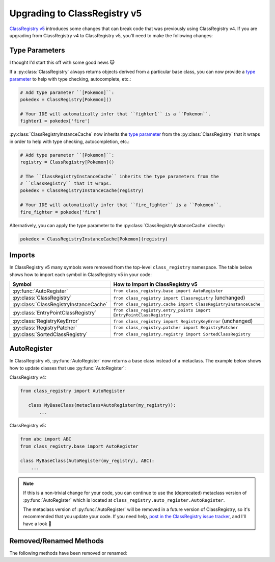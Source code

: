 Upgrading to ClassRegistry v5
=============================
`ClassRegistry v5 <https://github.com/todofixthis/class-registry/releases/tag/5.0.0>`_
introduces some changes that can break code that was previously using ClassRegistry v4.
If you are upgrading from ClassRegistry v4 to ClassRegistry v5, you'll need to make the
following changes:

Type Parameters
---------------
I thought I'd start this off with some good news 😺

If a :py:class:`ClassRegistry` always returns objects derived from a particular
base class, you can now provide a
`type parameter <https://typing.readthedocs.io/en/latest/source/generics.html#generics>`_
to help with type checking, autocomplete, etc.:

.. code-block:: python

   # Add type parameter ``[Pokemon]``:
   pokedex = ClassRegistry[Pokemon]()

   # Your IDE will automatically infer that ``fighter1`` is a ``Pokemon``.
   fighter1 = pokedex['fire']

:py:class:`ClassRegistryInstanceCache` now inherits the
`type parameter <https://typing.readthedocs.io/en/latest/source/generics.html#generics>`_
from the :py:class:`ClassRegistry` that it wraps in order to help with type checking,
autocompletion, etc.:

.. code-block:: python

   # Add type parameter ``[Pokemon]``:
   registry = ClassRegistry[Pokemon]()

   # The ``ClassRegistryInstanceCache`` inherits the type parameters from the
   # ``ClassRegistry`` that it wraps.
   pokedex = ClassRegistryInstanceCache(registry)

   # Your IDE will automatically infer that ``fire_fighter`` is a ``Pokemon``.
   fire_fighter = pokedex['fire']

Alternatively, you can apply the type parameter to the
:py:class:`ClassRegistryInstanceCache` directly:

.. code-block:: python

   pokedex = ClassRegistryInstanceCache[Pokemon](registry)

Imports
-------
In ClassRegistry v5 many symbols were removed from the top-level ``class_registry``
namespace.  The table below shows how to import each symbol in ClassRegistry v5 in your
code:

.. table

======================================  ===================================================================
Symbol                                  How to Import in ClassRegistry v5
======================================  ===================================================================
:py:func:`AutoRegister`                 ``from class_registry.base import AutoRegister``
:py:class:`ClassRegistry`               ``from class_registry import Classregistry`` (unchanged)
:py:class:`ClassRegistryInstanceCache`  ``from class_registry.cache import ClassRegistryInstanceCache``
:py:class:`EntryPointClassRegistry`     ``from class_registry.entry_points import EntryPointClassRegistry``
:py:class:`RegistryKeyError`            ``from class_registry import RegistryKeyError`` (unchanged)
:py:class:`RegistryPatcher`             ``from class_registry.patcher import RegistryPatcher``
:py:class:`SortedClassRegistry`         ``from class_registry.registry import SortedClassRegistry``
======================================  ===================================================================

AutoRegister
------------
In ClassRegistry v5, :py:func:`AutoRegister` now returns a base class instead of a
metaclass.  The example below shows how to update classes that use
:py:func:`AutoRegister`:

ClassRegistry v4:

.. code-block:: py

   from class_registry import AutoRegister

      class MyBaseClass(metaclass=AutoRegister(my_registry)):
          ...

ClassRegistry v5:

.. code-block:: py

   from abc import ABC
   from class_registry.base import AutoRegister

   class MyBaseClass(AutoRegister(my_registry), ABC):
       ...

.. note::

   If this is a non-trivial change for your code, you can continue to use the
   (deprecated) metaclass version of :py:func:`AutoRegister` which is located at
   ``class_registry.auto_register.AutoRegister``.

   The metaclass version of :py:func:`AutoRegister` will be removed in a future version
   of ClassRegistry, so it's recommended that you update your code.  If you need help,
   `post in the ClassRegistry issue tracker <https://github.com/todofixthis/class-registry/issues>`_,
   and I'll have a look 🙂

Removed/Renamed Methods
-----------------------
The following methods have been removed or renamed:
